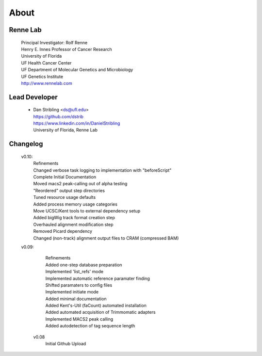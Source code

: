 
About
=====

Renne Lab
---------
    | Principal Investigator: Rolf Renne
    | Henry E. Innes Professor of Cancer Research
    | University of Florida
    | UF Health Cancer Center
    | UF Department of Molecular Genetics and Microbiology
    | UF Genetics Institute
    | http://www.rennelab.com

Lead Developer
--------------
    * | Dan Stribling <ds@ufl.edu>
      | https://github.com/dstrib
      | https://www.linkedin.com/in/DanielStribling
      | University of Florida, Renne Lab

Changelog
---------

    v0.10:
        | Refinements
        | Changed verbose task logging to implementation with "beforeScript"
        | Complete Initial Documentation
        | Moved macs2 peak-calling out of alpha testing
        | "Reordered" output step directories
        | Tuned resource usage defaults
        | Added process memory usage categories
        | Move UCSC/Kent tools to external dependency setup
        | Added bigWig track format creation step
        | Overhauled alignment modification step
        | Removed Picard dependency
        | Changed (non-track) alignment output files to CRAM (compressed BAM)

    v0.09:
        | Refinements
        | Added one-step database preparation
        | Implemented 'list_refs' mode 
        | Implemented automatic reference paramater finding  
        | Shifted paramaters to config files
        | Implemented initiate mode
        | Added minimal documentation
        | Added Kent's-Util (faCount) automated installation
        | Added automated acquisition of Trimmomatic adapters
        | Implemented MACS2 peak calling
        | Added autodetection of tag sequence length

     v0.08
        | Initial Github Upload




